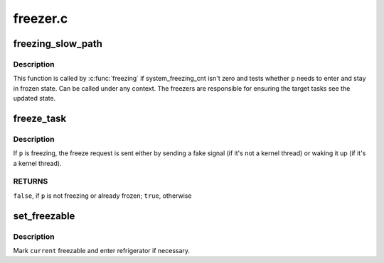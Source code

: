 .. -*- coding: utf-8; mode: rst -*-

=========
freezer.c
=========


.. _`freezing_slow_path`:

freezing_slow_path
==================

.. c:function:: bool freezing_slow_path (struct task_struct *p)

    slow path for testing whether a task needs to be frozen

    :param struct task_struct \*p:
        task to be tested



.. _`freezing_slow_path.description`:

Description
-----------

This function is called by :c:func:`freezing` if system_freezing_cnt isn't zero
and tests whether ``p`` needs to enter and stay in frozen state.  Can be
called under any context.  The freezers are responsible for ensuring the
target tasks see the updated state.



.. _`freeze_task`:

freeze_task
===========

.. c:function:: bool freeze_task (struct task_struct *p)

    send a freeze request to given task

    :param struct task_struct \*p:
        task to send the request to



.. _`freeze_task.description`:

Description
-----------

If ``p`` is freezing, the freeze request is sent either by sending a fake
signal (if it's not a kernel thread) or waking it up (if it's a kernel
thread).



.. _`freeze_task.returns`:

RETURNS
-------

``false``\ , if ``p`` is not freezing or already frozen; ``true``\ , otherwise



.. _`set_freezable`:

set_freezable
=============

.. c:function:: bool set_freezable ( void)

    make %current freezable

    :param void:
        no arguments



.. _`set_freezable.description`:

Description
-----------


Mark ``current`` freezable and enter refrigerator if necessary.

